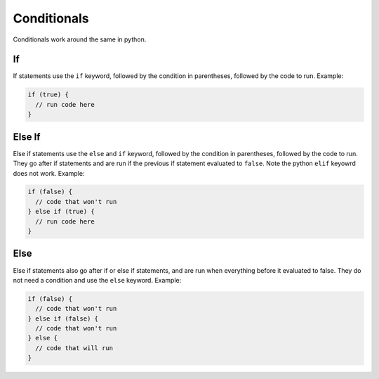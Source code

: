 Conditionals
============
Conditionals work around the same in python.

If
----
If statements use the ``if`` keyword, followed by the condition in parentheses, followed by the code to run. Example:

.. code-block:: neutron

  if (true) {
    // run code here
  }

Else If
-------
Else if statements use the ``else`` and ``if`` keyword, followed by the condition in parentheses, followed by the code to run. They go after if statements and are run if the previous if statement evaluated to ``false``. Note the python ``elif`` keyowrd does not work. Example:

.. code-block:: neutron

  if (false) {
    // code that won't run
  } else if (true) {
    // run code here
  }

Else
----
Else if statements also go after if or else if statements, and are run when everything before it evaluated to false. They do not need a condition and use the ``else`` keyword. Example:

.. code-block:: neutron

  if (false) {
    // code that won't run
  } else if (false) {
    // code that won't run
  } else {
    // code that will run
  }
